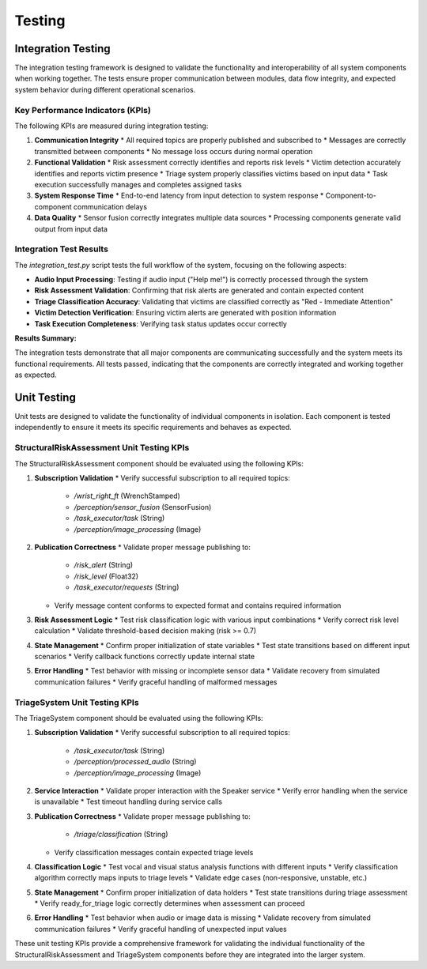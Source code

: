 Testing
=======

Integration Testing
------------------

The integration testing framework is designed to validate the functionality and interoperability of all system components when working together. The tests ensure proper communication between modules, data flow integrity, and expected system behavior during different operational scenarios.

Key Performance Indicators (KPIs)
^^^^^^^^^^^^^^^^^^^^^^^^^^^^^^^^^

The following KPIs are measured during integration testing:

1. **Communication Integrity**
   * All required topics are properly published and subscribed to
   * Messages are correctly transmitted between components
   * No message loss occurs during normal operation

2. **Functional Validation**
   * Risk assessment correctly identifies and reports risk levels
   * Victim detection accurately identifies and reports victim presence
   * Triage system properly classifies victims based on input data
   * Task execution successfully manages and completes assigned tasks

3. **System Response Time**
   * End-to-end latency from input detection to system response
   * Component-to-component communication delays

4. **Data Quality**
   * Sensor fusion correctly integrates multiple data sources
   * Processing components generate valid output from input data

Integration Test Results
^^^^^^^^^^^^^^^^^^^^^^^^^

The `integration_test.py` script tests the full workflow of the system, focusing on the following aspects:

* **Audio Input Processing**: Testing if audio input ("Help me!") is correctly processed through the system
* **Risk Assessment Validation**: Confirming that risk alerts are generated and contain expected content
* **Triage Classification Accuracy**: Validating that victims are classified correctly as "Red - Immediate Attention"
* **Victim Detection Verification**: Ensuring victim alerts are generated with position information
* **Task Execution Completeness**: Verifying task status updates occur correctly

**Results Summary:**

+-----------------------------+--------------------------------------------------+-----------------------------------------------+--------+
| Test Case                   | Expected Result                                 | Actual Result                                | Status |
+=============================+==================================================+===============================================+========+
| Risk Assessment Alert       | Alert containing "High Risk"                    | Alert containing "High Risk"                  | PASS   |
+-----------------------------+--------------------------------------------------+-----------------------------------------------+--------+
| Triage Classification       | "Red - Immediate Attention" classification      | "Red - Immediate Attention" classification    | PASS   |
+-----------------------------+--------------------------------------------------+-----------------------------------------------+--------+
| Victim Detection            | Alert with victim location                      | Alert with "Human voice detected at Position" | PASS   |
+-----------------------------+--------------------------------------------------+-----------------------------------------------+--------+
| Task Execution              | Task status update to "TASK: None"              | Task status update to "TASK: None"            | PASS   |
+-----------------------------+--------------------------------------------------+-----------------------------------------------+--------+

The integration tests demonstrate that all major components are communicating successfully and the system meets its functional requirements. All tests passed, indicating that the components are correctly integrated and working together as expected.

Unit Testing
------------- 

Unit tests are designed to validate the functionality of individual components in isolation. Each component is tested independently to ensure it meets its specific requirements and behaves as expected.

StructuralRiskAssessment Unit Testing KPIs
^^^^^^^^^^^^^^^^^^^^^^^^^^^^^^^^^^^^^^^^^^^

The StructuralRiskAssessment component should be evaluated using the following KPIs:

1. **Subscription Validation**
   * Verify successful subscription to all required topics:
     * `/wrist_right_ft` (WrenchStamped)
     * `/perception/sensor_fusion` (SensorFusion)
     * `/task_executor/task` (String)
     * `/perception/image_processing` (Image)

2. **Publication Correctness**
   * Validate proper message publishing to:
     * `/risk_alert` (String)
     * `/risk_level` (Float32)
     * `/task_executor/requests` (String)
   * Verify message content conforms to expected format and contains required information

3. **Risk Assessment Logic**
   * Test risk classification logic with various input combinations
   * Verify correct risk level calculation
   * Validate threshold-based decision making (risk >= 0.7)

4. **State Management**
   * Confirm proper initialization of state variables
   * Test state transitions based on different input scenarios
   * Verify callback functions correctly update internal state

5. **Error Handling**
   * Test behavior with missing or incomplete sensor data
   * Validate recovery from simulated communication failures
   * Verify graceful handling of malformed messages

TriageSystem Unit Testing KPIs
^^^^^^^^^^^^^^^^^^^^^^^^^^^^^^^^

The TriageSystem component should be evaluated using the following KPIs:

1. **Subscription Validation**
   * Verify successful subscription to all required topics:
     * `/task_executor/task` (String)
     * `/perception/processed_audio` (String)
     * `/perception/image_processing` (Image)

2. **Service Interaction**
   * Validate proper interaction with the Speaker service
   * Verify error handling when the service is unavailable
   * Test timeout handling during service calls

3. **Publication Correctness**
   * Validate proper message publishing to:
     * `/triage/classification` (String)
   * Verify classification messages contain expected triage levels

4. **Classification Logic**
   * Test vocal and visual status analysis functions with different inputs
   * Verify classification algorithm correctly maps inputs to triage levels
   * Validate edge cases (non-responsive, unstable, etc.)

5. **State Management**
   * Confirm proper initialization of data holders
   * Test state transitions during triage assessment
   * Verify ready_for_triage logic correctly determines when assessment can proceed

6. **Error Handling**
   * Test behavior when audio or image data is missing
   * Validate recovery from simulated communication failures
   * Verify graceful handling of unexpected input values

These unit testing KPIs provide a comprehensive framework for validating the individual functionality of the StructuralRiskAssessment and TriageSystem components before they are integrated into the larger system.